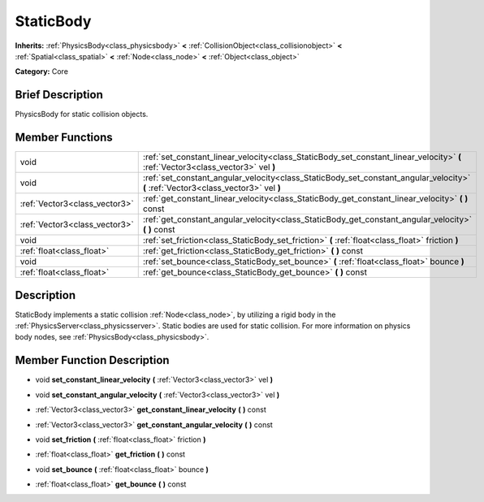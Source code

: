 .. Generated automatically by doc/tools/makerst.py in Godot's source tree.
.. DO NOT EDIT THIS FILE, but the doc/base/classes.xml source instead.

.. _class_StaticBody:

StaticBody
==========

**Inherits:** :ref:`PhysicsBody<class_physicsbody>` **<** :ref:`CollisionObject<class_collisionobject>` **<** :ref:`Spatial<class_spatial>` **<** :ref:`Node<class_node>` **<** :ref:`Object<class_object>`

**Category:** Core

Brief Description
-----------------

PhysicsBody for static collision objects.

Member Functions
----------------

+--------------------------------+--------------------------------------------------------------------------------------------------------------------------------------+
| void                           | :ref:`set_constant_linear_velocity<class_StaticBody_set_constant_linear_velocity>`  **(** :ref:`Vector3<class_vector3>` vel  **)**   |
+--------------------------------+--------------------------------------------------------------------------------------------------------------------------------------+
| void                           | :ref:`set_constant_angular_velocity<class_StaticBody_set_constant_angular_velocity>`  **(** :ref:`Vector3<class_vector3>` vel  **)** |
+--------------------------------+--------------------------------------------------------------------------------------------------------------------------------------+
| :ref:`Vector3<class_vector3>`  | :ref:`get_constant_linear_velocity<class_StaticBody_get_constant_linear_velocity>`  **(** **)** const                                |
+--------------------------------+--------------------------------------------------------------------------------------------------------------------------------------+
| :ref:`Vector3<class_vector3>`  | :ref:`get_constant_angular_velocity<class_StaticBody_get_constant_angular_velocity>`  **(** **)** const                              |
+--------------------------------+--------------------------------------------------------------------------------------------------------------------------------------+
| void                           | :ref:`set_friction<class_StaticBody_set_friction>`  **(** :ref:`float<class_float>` friction  **)**                                  |
+--------------------------------+--------------------------------------------------------------------------------------------------------------------------------------+
| :ref:`float<class_float>`      | :ref:`get_friction<class_StaticBody_get_friction>`  **(** **)** const                                                                |
+--------------------------------+--------------------------------------------------------------------------------------------------------------------------------------+
| void                           | :ref:`set_bounce<class_StaticBody_set_bounce>`  **(** :ref:`float<class_float>` bounce  **)**                                        |
+--------------------------------+--------------------------------------------------------------------------------------------------------------------------------------+
| :ref:`float<class_float>`      | :ref:`get_bounce<class_StaticBody_get_bounce>`  **(** **)** const                                                                    |
+--------------------------------+--------------------------------------------------------------------------------------------------------------------------------------+

Description
-----------

StaticBody implements a static collision :ref:`Node<class_node>`, by utilizing a rigid body in the :ref:`PhysicsServer<class_physicsserver>`. Static bodies are used for static collision. For more information on physics body nodes, see :ref:`PhysicsBody<class_physicsbody>`.

Member Function Description
---------------------------

.. _class_StaticBody_set_constant_linear_velocity:

- void  **set_constant_linear_velocity**  **(** :ref:`Vector3<class_vector3>` vel  **)**

.. _class_StaticBody_set_constant_angular_velocity:

- void  **set_constant_angular_velocity**  **(** :ref:`Vector3<class_vector3>` vel  **)**

.. _class_StaticBody_get_constant_linear_velocity:

- :ref:`Vector3<class_vector3>`  **get_constant_linear_velocity**  **(** **)** const

.. _class_StaticBody_get_constant_angular_velocity:

- :ref:`Vector3<class_vector3>`  **get_constant_angular_velocity**  **(** **)** const

.. _class_StaticBody_set_friction:

- void  **set_friction**  **(** :ref:`float<class_float>` friction  **)**

.. _class_StaticBody_get_friction:

- :ref:`float<class_float>`  **get_friction**  **(** **)** const

.. _class_StaticBody_set_bounce:

- void  **set_bounce**  **(** :ref:`float<class_float>` bounce  **)**

.. _class_StaticBody_get_bounce:

- :ref:`float<class_float>`  **get_bounce**  **(** **)** const


